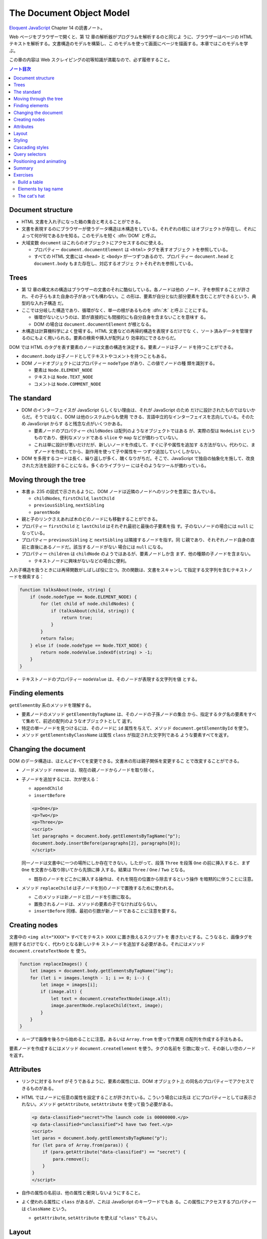 ======================================================================
The Document Object Model
======================================================================

`Eloquent JavaScript <https://eloquentjavascript.net/>`__ Chapter 14 の読書ノート。

Web ページをブラウザーで開くと、第 12 章の解析器がプログラムを解析するのと同じよ
うに、ブラウザーはページの HTML テキストを解析する。文書構造のモデルを構築し、こ
のモデルを使って画面にページを描画する。本章ではこのモデルを学ぶ。

この章の内容は Web スクレイピングの初等知識が満載なので、必ず履修すること。

.. contents:: ノート目次

Document structure
======================================================================

* HTML 文書を入れ子になった箱の集合と考えることができる。
* 文書を表現するのにブラウザーが使うデータ構造は木構造をしている。それぞれの枝に
  はオブジェクトが存在し、それによって何が何であるかを知る。このモデルを短く
  :dfn:`DOM` と呼ぶ。
* 大域変数 ``document`` はこれらのオブジェクトにアクセスするのに使える。

  * プロパティー ``document.documentElement`` は ``<html>`` タグを表すオブジェク
    トを参照している。
  * すべての HTML 文書には ``<head>`` と ``<body>`` が一つずつあるので、プロパ
    ティー ``document.head`` と ``document.body`` もまた存在し、対応するオブジェ
    クトそれぞれを参照している。

Trees
======================================================================

* 第 12 章の構文木の構造はブラウザーの文書のそれに酷似している。各ノードは他の
  ノード、子を参照することが許され、その子らもまた自身の子があっても構わない。こ
  の形は、要素が自分と似た部分要素を含むことができるという、典型的な入れ子構造
  だ。
* ここでは分岐した構造であり、循環がなく、単一の根があるものを :dfn:`木` と呼ぶ
  ことにする。

  * 循環がないというのは、節が直接的にも間接的にも自分自身を含まないことを意味す
    る。
  * DOM の場合は ``document.documentElement`` が根となる。

* 木構造は計算機科学によく登場する。HTML 文書などの再帰的構造を表現するだけでな
  く、ソート済みデータを管理するのにもよく用いられる。要素の検索や挿入が配列より
  効率的にできるからだ。

DOM では HTML のタグを表す要素のノードは文書の構造を決定する。要素ノードは子ノー
ドを持つことができる。

* ``document.body`` は子ノードとしてテキストやコメントを持つこともある。
* DOM ノードオブジェクトにはプロパティー ``nodeType`` があり、この値でノードの種
  類を識別する。

  * 要素は ``Node.ELEMENT_NODE``
  * テキストは ``Node.TEXT_NODE``
  * コメントは ``Node.COMMENT_NODE``

The standard
======================================================================

* DOM のインターフェイスが JavaScript らしくない理由は、それが JavaScript のため
  だけに設計されたものではないからだ。そうではなく、DOM は他のシステムからも使用
  できる、言語中立的なインターフェイスを志向している。そのため JavaScript からす
  ると残念な点がいくつかある。

  * 要素ノードのプロパティー ``childNodes`` は配列のようなオブジェクトではある
    が、実際の型は ``NodeList`` というものであり、便利なメソッドである ``slice``
    や ``map`` などが備わっていない。
  * これは単に設計が悪いだけだが、新しいノードを作成して、すぐに子や属性を追加す
    る方法がない。代わりに、まずノードを作成してから、副作用を使って子や属性を一
    つずつ追加していくしかない。

* DOM を多用するコードは長く、繰り返しが多く、醜くなりがちだ。そこで、JavaScript
  で独自の抽象化を施して、改良された方法を設計することになる。多くのライブラリー
  にはそのようなツールが備わっている。

Moving through the tree
======================================================================

* 本書 p. 235 の図式で示されるように、DOM ノードは近隣のノードへのリンクを豊富に
  含んでいる。

  * ``childNodes``, ``firstChild``, ``lastChild``
  * ``previousSibling``, ``nextSibling``
  * ``parentNode``

* 親と子のリンクさえあれば木のどのノードにも移動することができる。
* プロパティー ``firstChild`` と ``lastChild`` はそれぞれ最初と最後の子要素を指
  す。子のないノードの場合には ``null`` になっている。
* プロパティー ``previousSibling`` と ``nextSibling`` は隣接するノードを指す。同
  じ親であり、それぞれノード自身の直前と直後にあるノードだ。該当するノードがない
  場合には ``null`` になる。
* プロパティー ``children`` は ``childNode`` のようではあるが、要素ノードしか含
  まず、他の種類の子ノードを含まない。

  * テキストノードに興味がないなどの場合に便利。

入れ子構造を扱うときには再帰関数がしばしば役に立つ。次の関数は、文書をスキャンし
て指定する文字列を含むテキストノードを検索する：

.. code:: javascript

   function talksAbout(node, string) {
       if (node.nodeType == Node.ELEMENT_NODE) {
           for (let child of node.childNodes) {
               if (talksAbout(child, string)) {
                   return true;
               }
           }
           return false;
       } else if (node.nodeType == Node.TEXT_NODE) {
           return node.nodeValue.indexOf(string) > -1;
       }
   }

* テキストノードのプロパティー ``nodeValue`` は、そのノードが表現する文字列を値
  とする。

Finding elements
======================================================================

``getElementBy`` 系のメソッドを理解する。

* 要素ノードのメソッド ``getElementByTagName`` は、そのノードの子孫ノードの集合
  から、指定するタグ名の要素をすべて集めて、前述の配列のようなオブジェクトとして
  返す。
* 特定の単一ノードを見つけるには、そのノードに ``id`` 属性を与えて、メソッド
  ``document.getElementById`` を使う。
* メソッド ``getElementsByClassName`` は属性 ``class`` が指定された文字列である
  ような要素すべてを返す。

Changing the document
======================================================================

DOM のデータ構造は、ほとんどすべてを変更できる。文書木の形は親子関係を変更するこ
とで改変することができる。

* ノードメソッド ``remove`` は、現在の親ノードからノードを取り除く。
* 子ノードを追加するには、次が使える：

  * ``appendChild``
  * ``insertBefore``

  .. code:: html

     <p>One</p>
     <p>Two</p>
     <p>Three</p>
     <script>
     let paragraphs = document.body.getElementsByTagName("p");
     document.body.insertBefore(paragraphs[2], paragraphs[0]);
     </script>

  同一ノードは文書中に一つの場所にしか存在できない。したがって、段落 ``Three``
  を段落 ``One`` の前に挿入すると、まず ``One`` を文書から取り除いてから先頭に挿
  入する。結果は ``Three`` / ``One`` / ``Two`` となる。

  * 既存のノードをどこかに挿入する操作は、それを現在の位置から除去するという操作
    を暗黙的に伴うことに注意。

* メソッド ``replaceChild`` は子ノードを別のノードで置換するために使われる。

  * このメソッドは新ノードと旧ノードを引数に取る。
  * 置換されるノードは、メソッドの要素の子でなければならない。
  * ``insertBefore`` 同様、最初の引数が新ノードであることに注意を要する。

Creating nodes
======================================================================

文書中の ``<img alt="XXXX">`` すべてをテキスト ``XXXX`` に置き換えるスクリプトを
書きたいとする。こうなると、画像タグを削除するだけでなく、代わりとなる新しいテキ
ストノードを追加する必要がある。それにはメソッド ``document.createTextNode`` を
使う。

.. code:: javascript

   function replaceImages() {
       let images = document.body.getElementsByTagName("img");
       for (let i = images.length - 1; i >= 0; i--) {
           let image = images[i];
           if (image.alt) {
               let text = document.createTextNode(image.alt);
               image.parentNode.replaceChild(text, image);
           }
       }
   }

* ループで画像を後ろから始めることに注意。あるいは ``Array.from`` を使って作業用
  の配列を作成する手法もある。

要素ノードを作成するにはメソッド ``document.createElement`` を使う。タグの名前を
引数に取って、その新しい空のノードを返す。

Attributes
======================================================================

* リンクに対する ``href`` がそうであるように、要素の属性には、DOM オブジェクト上
  の同名のプロパティーでアクセスできるものがある。
* HTML ではノードに任意の属性を設定することが許されている。こういう場合には先ほ
  どにプロパティーとしては表示されない。メソッド ``getAttribute``,
  ``setAttribute`` を使って扱う必要がある。

  .. code:: html

     <p data-classified="secret">The launch code is 00000000.</p>
     <p data-classified="unclassified">I have two feet.</p>
     <script>
     let paras = document.body.getElementsByTagName("p");
     for (let para of Array.from(paras)) {
         if (para.getAttribute("data-classified") == "secret") {
             para.remove();
         }
     }
     </script>

* 自作の属性の名前は、他の属性と衝突しないようにすること。
* よく使われる属性に ``class`` があるが、これは JavaScript のキーワードでもあ
  る。この属性にアクセスするプロパティーは ``className`` という。

  * ``getAttribute``, ``setAttribute`` を使えば ``"class"`` でもよい。

Layout
======================================================================

* 要素の型によってレイアウトが異なる。

  * ``<p>`` や ``<h1>`` のように、画面の幅全体を使って個別の行に表示されるものを
    :dfn:`ブロック要素` と呼ぶ。
  * ``<a>`` や ``<strong>`` など、周囲のテキストと同じ行に表示されるものを
    :dfn:`インライン要素` と呼ぶ。

* 要素のサイズと位置は JavaScript からアクセスできる。

  * プロパティー ``offsetWidth``, ``offsetHeight`` は、要素が占める空間をピクセ
    ル単位で与える。
  * プロパティー ``clientWidth``, ``clientHeight`` は、要素の空間的大きさを示
    す。枠は無視する。

* 画面上の要素の正確な位置を知る最も効果的な方法はメソッド
  ``getBoundingClientRect`` だ。

  * これはプロパティーとして ``top``, ``bottom``, ``left``, ``right`` を持つオブ
    ジェクトを返す。各プロパティーは、画面左上からの相対的なピクセル単位での変位
    を示す。

    * 文書全体に対する相対的な位置を示したいならば、現在のスクロール位置を加味す
      る。変数 ``pageXOffset`, ``pageYOffset`` が使える。

* レイアウトはひじょうに手間がかかる。ブラウザーエンジンは文書が変更されるたびに
  ただちにレイアウトし直すのではなく、できる限り遅延する。変更した JavaScript プ
  ログラムの実行が終了すると再計算して、変更後の文書を描画する。
* DOM レイアウト情報を読み取ることと DOM を変更することを交互に反復するプログラ
  ムは多くのレイアウト計算を強いる。その結果、動作が著しく遅くなる。

Styling
======================================================================

* HTML の要素には既定のスタイリングがある。これを ``style`` 属性で上書きすること
  ができる。

  .. code:: html

     <p><a href=".">Normal link</a></p>
     <p><a href="." style="color: green">Green link</a></p>

  * 属性 ``style`` には複数の宣言を含めることができる。一つ一つの宣言を ``;`` で
    区切ればよい。

* JavaScript コードは、要素のスタイルを直接操作することができる。このプロパ
  ティー ``style`` には、可能なすべてのスタイルプロパティーを保持する。

  * これらのプロパティーの値は文字列であり、要素のスタイルの特定の観点を変更する
    ために書くことができる。

    .. code:: javascript

       let para = document.getElementById("para");
       console.log(para.style.color);
       para.style.color = "magenta";

* スタイルプロパティー名には ``font-family`` のようにハイフンを含むものがある。
  このようなプロパティー名は、JavaScript ではドット記法が使えず扱いにくいため、
  そのようなプロパティーに対するスタイルオブジェクトのプロパティー名は、ハイフン
  が取り除かれ、後ろの文字が大文字になるという規則がある。この場合には
  ``style.fontFamily`` となる。

Cascading styles
======================================================================

* HTML のスタイルシステムは CSS と呼ばれている。
* スタイルシートとは、文書内の要素にスタイルを与えるための規則の集合体だ。
* スタイルシートは ``<style>`` タグの中に記述する。

  .. code:: html

     <style>
     strong {
         font-style: italic;
         color: gray;
     }
     </style>

* 名前にある cascading とは、このような複数の規則を組み合わせて要素の最終的なス
  タイルを生成することを意味する。
* 同じプロパティーの値を複数の規則が定義する場合、最近読まれた規則を優先する。
* そのノードに直接適用される属性 ``style`` にあるスタイルを最も優先する。

CSS の規則では、タグ名以外にも指定の対象とすることができる。

* ``.abc`` に対する規則は属性 ``class`` の値が ``abc`` である要素全てにかかる。
* ``#abc"`` に対する規則は属性 ``id`` の値が ``xyz`` である要素にかかる。

最近に定義された規則を優先するという法則は、規則の :dfn:`指定度` (specificity)
が同じ場合にのみ成り立つ。

* 規則の指定度とは、合致する要素をどの程度正確に記述するのかを示す指標であって、
  数と要素の種類によって決定するものだ。

  * これは CSS の仕様書を確認するのがいい。

Query selectors
======================================================================

CSS セレクターはスタイルシートでスタイルの適用対象となる要素を特定するために使わ
れる記法だ。これを使えば DOM 要素を効果的に見つけることができる。

メソッド ``querySelectorAll`` は文書オブジェクトと要素ノードの両方で定義されてい
て、セレクター式を文字列で受け取り、それに合致する要素全てからなる ``NodeList``
を返す。

.. code:: html

   <p>And if you go chasing<span class="animal">rabbits</span></p>
   <p>And you know you're going to fall</p>
   <p>Tell 'em a <span class="character">hookah smoking <span class="animal">caterpillar</span></span></p>
   <p>Has given you the call</p>

   <script>
     function count(selector) {
         return document.querySelectorAll(selector).length;
     }

     console.log(count("p")); // → 4; All <p> elements:
     console.log(count(".animal")); // → 2; Class animal
     console.log(count("p .animal")); // → 2; Animal inside of <p>
     console.log(count("p > .animal")); // → 1; Direct child of <p>
   </script>

* ``getElementsByTagName`` などとは異なり、``querySelectorAll`` の返すオブジェク
  トは生のものではない。このあと文書を変更してもそれは変化しない。
* 配列のように扱うのならば、やはり ``Array.from`` を呼び出す必要がある。

メソッド ``querySelector`` も同様に動作する。こちらは特定の単一の要素が欲しい場
合に役に立つ。

Positioning and animating
======================================================================

* スタイルプロパティー ``position`` は、強力な方法でレイアウトに影響を与える。

  * 既定値は ``static`` というものだ。これは要素が文書内の通常の場所にあることを
    意味する。
  * 値 ``relative`` に設定すると、要素は文書内の空間を占有することはするのだがス
    タイルプロパティー ``top`` と ``left`` のを使用して、通常の場所からの相対的
    な位置に移動させることができる。
  * 値 ``absolute`` に設定されている場合、その要素は通常の文書フローから削除され
    る。つまり、空間を取らなくなり、他の要素と重なる可能性がある。

* また、``top`` および ``left`` プロパティを使用して、プロパティー ``position``
  が``static`` ではないような包囲要素の左上隅に対して絶対的に（そのような包囲要
  素が存在しない場合には文書に対して相対的に）位置を決めることができる。

これを利用してアニメーションを作れる。本書 p. 247 のコードは楕円を動き回るネコの
絵を描画する。

.. code:: html

   <p style="text-align: center">
   <img src="img/cat.png" style="position: relative">
   </p>

   <script>
     let cat = document.quaerySelector("img");
     let angle = Math.PI / 2;
     function animate(time, lastTime) {
         if (lastTime != null) {
             angle += (time - lastTime) * 0.001;
         }
         cat.style.top = (Math.sin(angle) * 20) + "px";
         cat.style.left = (Math.cos(angle) * 200) + "px";
         requestAnimationFrame(newTime => animate(newTime, time));
     }
     requestAnimationFrame(animate);
   </script>

興味のあるポイントだけ記すと：

* 画像はページの中央に置かれ、相対位置が与えられる。その ``top`` と ``left`` を
  反復的に更新して移動させる。
* 関数 ``requestAnimationFrame`` はブラウザーが画面を再描画する準備ができたとき
  に関数 ``animate`` を実行させるようにスケジュールをしている。

  * 関数 ``animate`` はまた ``requestAnimationFrame`` を呼び出し、次の更新をスケ
    ジュールする。

    * 次の更新はブラウザーのウィンドウがアクティブであれば、一秒間に約 60 回発生
      する。

* これをループで書こうものなら、ページはフリーズして画面には何も描画されない。
  JavaScript の実行中にはブラウザーは画面を更新しないことに注意する。したがって
  アニメーションには上記のようなコードが必要だ。
* アニメーションそれ自体は三角関数を単純に応用して点を運動させるものなのでメモを
  割愛する。
* 数値に ``"px"`` を明示的に付けて、ピクセル単位で位置を表現していることをブラウ
  ザーに伝える。これを忘れると、スタイルは値がゼロでない限り無視される（というこ
  とは結局つねに無視される）。

Summary
======================================================================

* JavaScript は DOM というデータ構造ごしに、ブラウザーが表示する文書を検査・干渉
  することができる。
* DOM はデータ構造が木のように整理されていて、文書の論理構造に対応するように要素
  が階層的に配置されている。

  * 要素を表すオブジェクトには ``parentNode`` や ``childNodes`` などのプロパ
    ティーがある。これらは木の中をたどるのに使える。

* 文書を描画する方法はスタイリングにより左右される。ノードに直接スタイルを指定し
  たり、ある一定のノードの集合に合致する規則を定義したりする方法がある。
* スタイルのプロパティーには ``color`` や ``display`` などというものがたくさんあ
  る。
* JavaScript では要素のプロパティー ``style`` を通じてスタイルを直接できる。

Exercises
======================================================================

Build a table
----------------------------------------------------------------------

HTML のテーブルは、以下のようなタグ構造をしている：

.. code:: html

   <table>
     <tr>
       <th>name</th>
       <th>height</th>
       <th>place</th>
     </tr>
     <tr>
       <td>Kilimanjaro</td>
       <td>5895</td>
       <td>Tanzania</td>
     </tr>
   </table>

各行に対して ``<table>`` タグは ``<tr>`` タグを一つ含んでいる。これらの ``<tr>``
タグの中には見出しセル ``<th>`` や通常のセル ``<td>`` などのセル要素を置くことが
できる。

**問題** 名前、高さ、場所のプロパティーがあるオブジェクトの配列である山のデータ
セットが与えられた場合、そのオブジェクトを列挙する表の DOM 構造を生成しろ。キー
ごとに一列、オブジェクトごとに一行、それに加えてまた、最上部に ``<th>`` 要素を持
つヘッダー行を設け、列名を列挙すること。

* これを、データ中の最初のオブジェクトのプロパティー名を取ることで、列が自動的に
  オブジェクトから得られるように書け。
* できあがったテーブルを属性 ``id`` が ``mountains`` である要素に追加して、文書
  内で表示されるようにしろ。
* これができたら、数値を含むセルを右揃えにするためにプロパティー
  ``style.textAlign`` を ``right`` に設定しろ。

**解答** いちばん単純なコードをまず書く：

.. code:: javascript

   function buildTable(mountains){
       const table = document.createElement('table');
       // header row
       const tr = table.appendChild(document.createElement('tr'))
       for(const text of ["name", "height", "place"]){
           const th = tr.appendChild(document.createElement('th'));
           th.appendChild(document.createTextNode(text));
       }

       // regular rows
       for(const mountain of mountains){
           const tr = table.appendChild(document.createElement('tr'))
           const {name, height, place} = mountain;
           for(let i of [name, height, place]){
               const td = tr.appendChild(document.createElement('td'));
               td.appendChild(document.createTextNode(i));
           }
       }

       return table;
   }

テーブルヘッダー行を自動生成するには：

.. code:: javascript

   if(montains.length == 0){
       return table;
   }

   const tr = table.appendChild(document.createElement('tr'))
   const columns = Object.keys(mountains[0]);
   for(const colName of columns){
       const th = tr.appendChild(document.createElement('th'));
       th.appendChild(document.createTextNode(colName));
   }

できあがったテーブルを属性 ``id`` が ``mountains`` である要素に追加するコードは次のようになる：

.. code:: javascript

   const mountains = [
       {name: "Killmanjaro", height: 5895, place: Tanzania},
       // ...
   ];

   document.getElementById("mountains").appendChild(buildTable(mountains));

右揃えはテーブル作成後ならば：

.. code:: javascript

   document.querySelectorAll('#mountains > table > tr > td:nth-child(2)');
   nodes.forEach(node => node.style.textAlign = "right");

Elements by tag name
----------------------------------------------------------------------

メソッド ``document.getElementsByTagName`` は、指定されたタグ名を持つすべての子
要素を返す。

**問題** ノードとタグ名を引数にとり、与えられたタグ名を持つすべての子孫要素ノー
ドを含む配列を返す関数として、これの独自版を実装しろ。

ある要素のタグ名を調べるには、その要素のプロパティー ``nodeName`` を使え。ただ
し、これはタグ名をすべて大文字で返す。これを補うには文字列メソッド
``toLowerCase`` または ``toUpperCase`` を使え。

**解答** これで良いと思われる：

.. code:: javascript

   function getAncestors(node, tagName){
       return Array.from(node.querySelectorAll(tagName));
   }

The cat's hat
----------------------------------------------------------------------

**問題** 先ほどの猫のアニメーションを拡張して、猫と帽子の両方が楕円の反対側を周
回するようにしろ。

* あるいは、帽子が猫の周りを回るようにしろ。
* あるいは、アニメーションを他の面白い方法に変えろ。

複数のオブジェクトの配置を容易にするには、絶対配置に切り替えるのがよいだろう。つ
まり、``top`` と ``left`` は文書の左上を基準にしてカウントされる。負の座標を使用
すると表示されているページの外側に画像が移動してしまうのを避けるのに、位置の値に
固定のピクセル数を追加することができる。

**解答** こういうのは得意。

.. code:: html

   <p style="text-align: center">
     <img id="cat" src="img/cat.png" style="position: absolute">
     <img id="hat" src="img/hat.png" style="position: absolute">
   </p>

   <script>
     const a = 400, b = 200;
     const centerX = a, centerY = b;
     const marginX = 20, marginY = 20;

     const cat = document.querySelector("img#cat");
     const hat = document.querySelector("img#hat");
     let angle = Math.PI / 2;

     const x = theta => marginX + centerX + (a * Math.cos(theta)) + "px";
     const y = theta => marginY + centerY + (b * Math.sin(theta)) + "px";

     function animate(time, lastTime) {
       if (lastTime != null) {
         angle += (time - lastTime) * 0.001;
       }
       cat.style.left = x(angle);
       cat.style.top = y(angle);

       hat.style.left = x(angle + Math.PI);
       hat.style.top = y(angle + Math.PI);

       requestAnimationFrame(newTime => animate(newTime, time));
     }
     requestAnimationFrame(animate);
   </script>

帽子を猫中心に回すには、帽子用の楕円のため定数を追加したり、属性設定関数の引数を
拡張したりするといいだろう。

以上
